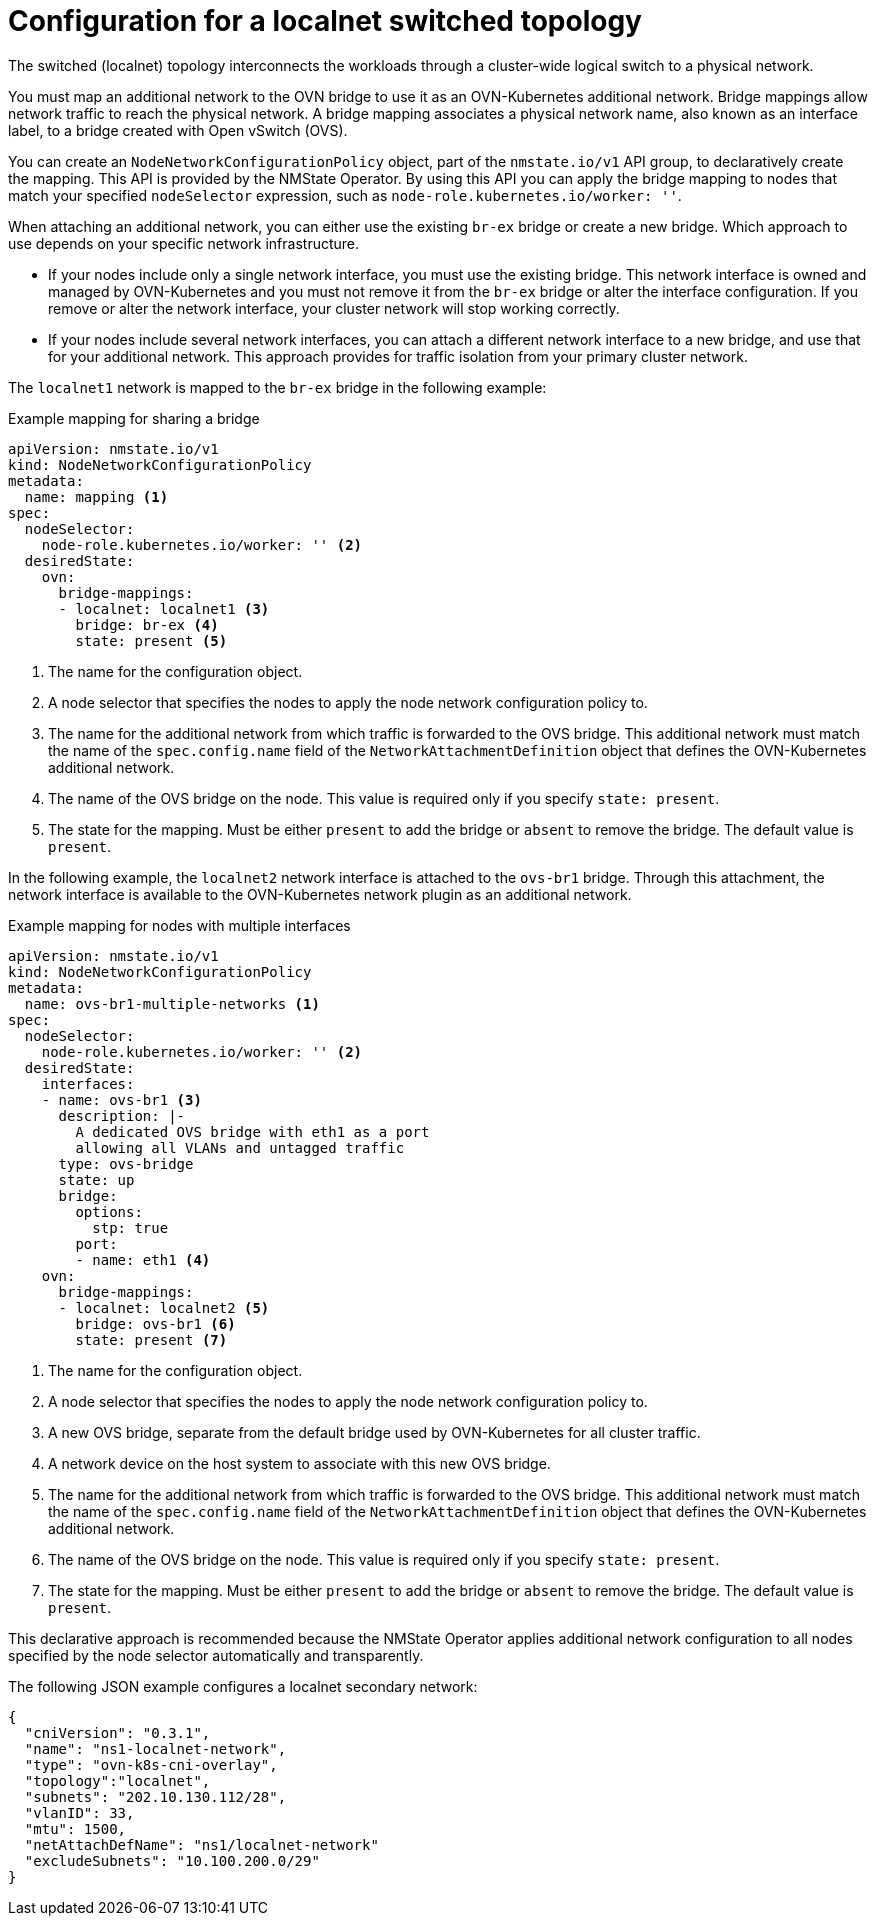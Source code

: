 // Module included in the following assemblies:
//
// * networking/ovn_kubernetes_network_provider/configuring-secondary-networks.adoc

:_mod-docs-content-type: REFERENCE
[id="configuration-localnet-switched-topology_{context}"]
= Configuration for a localnet switched topology

// To accommodate a link to the NMstate Operator, the content in this module
// is split with tags. The tag includes don't pull in the module header above.

// tag::localnet-intro[]
The switched (localnet) topology interconnects the workloads through a cluster-wide logical switch to a physical network.
// end::localnet-intro[]

// tag::localnet-content[]
You must map an additional network to the OVN bridge to use it as an OVN-Kubernetes additional network. Bridge mappings allow network traffic to reach the physical network. A bridge mapping associates a physical network name, also known as an interface label, to a bridge created with Open vSwitch (OVS).

You can create an `NodeNetworkConfigurationPolicy` object, part of the `nmstate.io/v1` API group, to declaratively create the mapping. This API is provided by the NMState Operator. By using this API you can apply the bridge mapping to nodes that match your specified `nodeSelector` expression, such as `node-role.kubernetes.io/worker: ''`.

When attaching an additional network, you can either use the existing `br-ex` bridge or create a new bridge. Which approach to use depends on your specific network infrastructure.

- If your nodes include only a single network interface, you must use the existing bridge. This network interface is owned and managed by OVN-Kubernetes and you must not remove it from the `br-ex` bridge or alter the interface configuration. If you remove or alter the network interface, your cluster network will stop working correctly.
- If your nodes include several network interfaces, you can attach a different network interface to a new bridge, and use that for your additional network. This approach provides for traffic isolation from your primary cluster network.

The `localnet1` network is mapped to the `br-ex` bridge in the following example:

.Example mapping for sharing a bridge
[source,yaml]
----
apiVersion: nmstate.io/v1
kind: NodeNetworkConfigurationPolicy
metadata:
  name: mapping <1>
spec:
  nodeSelector:
    node-role.kubernetes.io/worker: '' <2>
  desiredState:
    ovn:
      bridge-mappings:
      - localnet: localnet1 <3>
        bridge: br-ex <4>
        state: present <5>
----
<1> The name for the configuration object.
<2> A node selector that specifies the nodes to apply the node network configuration policy to.
<3> The name for the additional network from which traffic is forwarded to the OVS bridge. This additional network must match the name of the `spec.config.name` field of the `NetworkAttachmentDefinition` object that defines the OVN-Kubernetes additional network.
<4> The name of the OVS bridge on the node. This value is required only if you specify `state: present`.
<5> The state for the mapping. Must be either `present` to add the bridge or `absent` to remove the bridge. The default value is `present`.

In the following example, the `localnet2` network interface is attached to the `ovs-br1` bridge. Through this attachment, the network interface is available to the OVN-Kubernetes network plugin as an additional network.

.Example mapping for nodes with multiple interfaces
[source,yaml]
----
apiVersion: nmstate.io/v1
kind: NodeNetworkConfigurationPolicy
metadata:
  name: ovs-br1-multiple-networks <1>
spec:
  nodeSelector:
    node-role.kubernetes.io/worker: '' <2>
  desiredState:
    interfaces:
    - name: ovs-br1 <3>
      description: |-
        A dedicated OVS bridge with eth1 as a port
        allowing all VLANs and untagged traffic
      type: ovs-bridge
      state: up
      bridge:
        options:
          stp: true
        port:
        - name: eth1 <4>
    ovn:
      bridge-mappings:
      - localnet: localnet2 <5>
        bridge: ovs-br1 <6>
        state: present <7>
----
<1> The name for the configuration object.
<2> A node selector that specifies the nodes to apply the node network configuration policy to.
<3> A new OVS bridge, separate from the default bridge used by OVN-Kubernetes for all cluster traffic.
<4> A network device on the host system to associate with this new OVS bridge.
<5> The name for the additional network from which traffic is forwarded to the OVS bridge. This additional network must match the name of the `spec.config.name` field of the `NetworkAttachmentDefinition` object that defines the OVN-Kubernetes additional network.
<6> The name of the OVS bridge on the node. This value is required only if you specify `state: present`.
<7> The state for the mapping. Must be either `present` to add the bridge or `absent` to remove the bridge. The default value is `present`.

This declarative approach is recommended because the NMState Operator applies additional network configuration to all nodes specified by the node selector automatically and transparently.

The following JSON example configures a localnet secondary network:

[source,json]
----
{
  "cniVersion": "0.3.1",
  "name": "ns1-localnet-network",
  "type": "ovn-k8s-cni-overlay",
  "topology":"localnet",
  "subnets": "202.10.130.112/28",
  "vlanID": 33,
  "mtu": 1500,
  "netAttachDefName": "ns1/localnet-network"
  "excludeSubnets": "10.100.200.0/29"
}
----
// end::localnet-content[]
